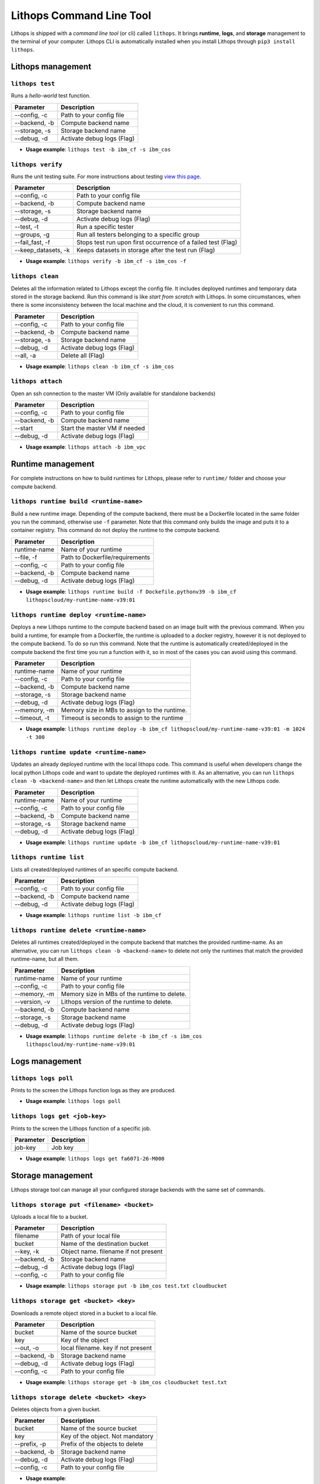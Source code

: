 Lithops Command Line Tool
=========================

Lithops is shipped with a *command line tool* (or cli) called
``lithops``. It brings **runtime**, **logs**, and **storage** management
to the terminal of your computer. Lithops CLI is automatically installed
when you install Lithops through ``pip3 install lithops``.

Lithops management
------------------

``lithops test``
~~~~~~~~~~~~~~~~

Runs a *hello-world* test function.

+-----------------+------------------------------+
| Parameter       | Description                  |
+=================+==============================+
| --config, -c    | Path to your config file     |
+-----------------+------------------------------+
| --backend, -b   | Compute backend name         |
+-----------------+------------------------------+
| --storage, -s   | Storage backend name         |
+-----------------+------------------------------+
| --debug, -d     | Activate debug logs (Flag)   |
+-----------------+------------------------------+

-  **Usage example**: ``lithops test -b ibm_cf -s ibm_cos``

``lithops verify``
~~~~~~~~~~~~~~~~~~

Runs the unit testing suite. For more instructions about testing `view
this page <testing.md>`__.

+------------------------+----------------------------------------------------------------+
| Parameter              | Description                                                    |
+========================+================================================================+
| --config, -c           | Path to your config file                                       |
+------------------------+----------------------------------------------------------------+
| --backend, -b          | Compute backend name                                           |
+------------------------+----------------------------------------------------------------+
| --storage, -s          | Storage backend name                                           |
+------------------------+----------------------------------------------------------------+
| --debug, -d            | Activate debug logs (Flag)                                     |
+------------------------+----------------------------------------------------------------+
| --test, -t             | Run a specific tester                                          |
+------------------------+----------------------------------------------------------------+
| --groups, -g           | Run all testers belonging to a specific group                  |
+------------------------+----------------------------------------------------------------+
| --fail\_fast, -f       | Stops test run upon first occurrence of a failed test (Flag)   |
+------------------------+----------------------------------------------------------------+
| --keep\_datasets, -k   | Keeps datasets in storage after the test run (Flag)            |
+------------------------+----------------------------------------------------------------+

-  **Usage example**: ``lithops verify -b ibm_cf -s ibm_cos -f``

``lithops clean``
~~~~~~~~~~~~~~~~~

Deletes all the information related to Lithops except the config file.
It includes deployed runtimes and temporary data stored in the storage
backend. Run this command is like *start from scratch* with Lithops. In
some circumstances, when there is some inconsistency between the local
machine and the cloud, it is convenient to run this command.

+-----------------+------------------------------+
| Parameter       | Description                  |
+=================+==============================+
| --config, -c    | Path to your config file     |
+-----------------+------------------------------+
| --backend, -b   | Compute backend name         |
+-----------------+------------------------------+
| --storage, -s   | Storage backend name         |
+-----------------+------------------------------+
| --debug, -d     | Activate debug logs (Flag)   |
+-----------------+------------------------------+
| --all, -a       | Delete all (Flag)            |
+-----------------+------------------------------+

-  **Usage example**: ``lithops clean -b ibm_cf -s ibm_cos``

``lithops attach``
~~~~~~~~~~~~~~~~~~

Open an ssh connection to the master VM (Only available for standalone backends)

+------------------------+----------------------------------------------------------------+
| Parameter              | Description                                                    |
+========================+================================================================+
| --config, -c           | Path to your config file                                       |
+------------------------+----------------------------------------------------------------+
| --backend, -b          | Compute backend name                                           |
+------------------------+----------------------------------------------------------------+
| --start                | Start the master VM if needed                                  |
+------------------------+----------------------------------------------------------------+
| --debug, -d            | Activate debug logs (Flag)                                     |
+------------------------+----------------------------------------------------------------+

-  **Usage example**: ``lithops attach -b ibm_vpc``


Runtime management
------------------

For complete instructions on how to build runtimes for Lithops, please
refer to ``runtime/`` folder and choose your compute backend.

``lithops runtime build <runtime-name>``
~~~~~~~~~~~~~~~~~~~~~~~~~~~~~~~~~~~~~~~~

Build a new runtime image. Depending of the compute backend, there must
be a Dockerfile located in the same folder you run the command,
otherwise use ``-f`` parameter. Note that this command only builds the
image and puts it to a container registry. This command do not deploy
the runtime to the compute backend.

+-----------------+-----------------------------------+
| Parameter       | Description                       |
+=================+===================================+
| runtime-name    | Name of your runtime              |
+-----------------+-----------------------------------+
| --file, -f      | Path to Dockerfile/requirements   |
+-----------------+-----------------------------------+
| --config, -c    | Path to your config file          |
+-----------------+-----------------------------------+
| --backend, -b   | Compute backend name              |
+-----------------+-----------------------------------+
| --debug, -d     | Activate debug logs (Flag)        |
+-----------------+-----------------------------------+

-  **Usage example**:
   ``lithops runtime build -f Dockefile.pythonv39 -b ibm_cf lithopscloud/my-runtime-name-v39:01``

``lithops runtime deploy <runtime-name>``
~~~~~~~~~~~~~~~~~~~~~~~~~~~~~~~~~~~~~~~~~

Deploys a new Lithops runtime to the compute backend 
based on an image built with the previous command.
When you build a runtime, for example from a Dockerfile,
the runtime is uploaded to a docker registry, however it is
not deployed to the compute backend. To do so run this command. Note
that the runtime is automatically created/deployed in the compute
backend the first time you run a function with it, so in most of the
cases you can avoid using this command.

+-----------------+------------------------------------------------+
| Parameter       | Description                                    |
+=================+================================================+
| runtime-name    | Name of your runtime                           |
+-----------------+------------------------------------------------+
| --config, -c    | Path to your config file                       |
+-----------------+------------------------------------------------+
| --backend, -b   | Compute backend name                           |
+-----------------+------------------------------------------------+
| --storage, -s   | Storage backend name                           |
+-----------------+------------------------------------------------+
| --debug, -d     | Activate debug logs (Flag)                     |
+-----------------+------------------------------------------------+
| --memory, -m    | Memory size in MBs to assign to the runtime.   |
+-----------------+------------------------------------------------+
| --timeout, -t   | Timeout is seconds to assign to the runtime    |
+-----------------+------------------------------------------------+

-  **Usage example**:
   ``lithops runtime deploy -b ibm_cf lithopscloud/my-runtime-name-v39:01 -m 1024 -t 300``

``lithops runtime update <runtime-name>``
~~~~~~~~~~~~~~~~~~~~~~~~~~~~~~~~~~~~~~~~~

Updates an already deployed runtime with the local lithops code.
This command is useful when developers change the local python Lithops
code and want to update the deployed runtimes with it. As an
alternative, you can run ``lithops clean -b <backend-name>`` and then
let Lithops create the runtime automatically with the new Lithops code.

+-----------------+------------------------------+
| Parameter       | Description                  |
+=================+==============================+
| runtime-name    | Name of your runtime         |
+-----------------+------------------------------+
| --config, -c    | Path to your config file     |
+-----------------+------------------------------+
| --backend, -b   | Compute backend name         |
+-----------------+------------------------------+
| --storage, -s   | Storage backend name         |
+-----------------+------------------------------+
| --debug, -d     | Activate debug logs (Flag)   |
+-----------------+------------------------------+

-  **Usage example**:
   ``lithops runtime update -b ibm_cf lithopscloud/my-runtime-name-v39:01``

``lithops runtime list``
~~~~~~~~~~~~~~~~~~~~~~~~

Lists all created/deployed runtimes of an specific compute backend.

+-----------------+------------------------------+
| Parameter       | Description                  |
+=================+==============================+
| --config, -c    | Path to your config file     |
+-----------------+------------------------------+
| --backend, -b   | Compute backend name         |
+-----------------+------------------------------+
| --debug, -d     | Activate debug logs (Flag)   |
+-----------------+------------------------------+

-  **Usage example**: ``lithops runtime list -b ibm_cf``

``lithops runtime delete <runtime-name>``
~~~~~~~~~~~~~~~~~~~~~~~~~~~~~~~~~~~~~~~~~

Deletes all runtimes created/deployed in the compute backend that
matches the provided runtime-name. As an alternative, you can run
``lithops clean -b <backend-name>`` to delete not only the runtimes that
match the provided runtime-name, but all them.

+-----------------+----------------------------------------------+
| Parameter       | Description                                  |
+=================+==============================================+
| runtime-name    | Name of your runtime                         |
+-----------------+----------------------------------------------+
| --config, -c    | Path to your config file                     |
+-----------------+----------------------------------------------+
| --memory, -m    | Memory size in MBs of the runtime to delete. |
+-----------------+----------------------------------------------+
| --version, -v   | Lithops version of the runtime to delete.    |
+-----------------+----------------------------------------------+
| --backend, -b   | Compute backend name                         |
+-----------------+----------------------------------------------+
| --storage, -s   | Storage backend name                         |
+-----------------+----------------------------------------------+
| --debug, -d     | Activate debug logs (Flag)                   |
+-----------------+----------------------------------------------+

-  **Usage example**:
   ``lithops runtime delete -b ibm_cf -s ibm_cos lithopscloud/my-runtime-name-v39:01``

Logs management
---------------

``lithops logs poll``
~~~~~~~~~~~~~~~~~~~~~

Prints to the screen the Lithops function logs as they are produced.

-  **Usage example**: ``lithops logs poll``

``lithops logs get <job-key>``
~~~~~~~~~~~~~~~~~~~~~~~~~~~~~~

Prints to the screen the Lithops function of a specific job.

+-------------+---------------+
| Parameter   | Description   |
+=============+===============+
| job-key     | Job key       |
+-------------+---------------+

-  **Usage example**: ``lithops logs get fa6071-26-M000``

Storage management
------------------

Lithops storage tool can manage all your configured storage backends
with the same set of commands.

``lithops storage put <filename> <bucket>``
~~~~~~~~~~~~~~~~~~~~~~~~~~~~~~~~~~~~~~~~~~~

Uploads a local file to a bucket.

+-----------------+--------------------------------------+
| Parameter       | Description                          |
+=================+======================================+
| filename        | Path of your local file              |
+-----------------+--------------------------------------+
| bucket          | Name of the destination bucket       |
+-----------------+--------------------------------------+
| --key, -k       | Object name. filename if not present |
+-----------------+--------------------------------------+
| --backend, -b   | Storage backend name                 |
+-----------------+--------------------------------------+
| --debug, -d     | Activate debug logs (Flag)           |
+-----------------+--------------------------------------+
| --config, -c    | Path to your config file             |
+-----------------+--------------------------------------+

-  **Usage example**:
   ``lithops storage put -b ibm_cos test.txt cloudbucket``

``lithops storage get <bucket> <key>``
~~~~~~~~~~~~~~~~~~~~~~~~~~~~~~~~~~~~~~

Downloads a remote object stored in a bucket to a local file.

+-----------------+------------------------------------+
| Parameter       | Description                        |
+=================+====================================+
| bucket          | Name of the source bucket          |
+-----------------+------------------------------------+
| key             | Key of the object                  |
+-----------------+------------------------------------+
| --out, -o       | local filename. key if not present |
+-----------------+------------------------------------+
| --backend, -b   | Storage backend name               |
+-----------------+------------------------------------+
| --debug, -d     | Activate debug logs (Flag)         |
+-----------------+------------------------------------+
| --config, -c    | Path to your config file           |
+-----------------+------------------------------------+

-  **Usage example**:
   ``lithops storage get -b ibm_cos cloudbucket test.txt``

``lithops storage delete <bucket> <key>``
~~~~~~~~~~~~~~~~~~~~~~~~~~~~~~~~~~~~~~~~~

Deletes objects from a given bucket.

+-----------------+------------------------------------+
| Parameter       | Description                        |
+=================+====================================+
| bucket          | Name of the source bucket          |
+-----------------+------------------------------------+
| key             | Key of the object. Not mandatory   |
+-----------------+------------------------------------+
| --prefix, -p    | Prefix of the objects to delete    |
+-----------------+------------------------------------+
| --backend, -b   | Storage backend name               |
+-----------------+------------------------------------+
| --debug, -d     | Activate debug logs (Flag)         |
+-----------------+------------------------------------+
| --config, -c    | Path to your config file           |
+-----------------+------------------------------------+

-  **Usage example**:
-  To delete a given
   object:\ ``lithops storage delete -b ibm_cos cloudbucket test.txt``

-  To delete all objects that start with given prefix
   :``lithops storage delete -b ibm_cos cloudbucket -p test/``

-  To delete all the objects (empty the bucket):
   ``lithops storage delete -b ibm_cos cloudbucket``

``lithops storage list <bucket>``
~~~~~~~~~~~~~~~~~~~~~~~~~~~~~~~~~

Deletes objects from a given bucket.

+-----------------+---------------------------------+
| Parameter       | Description                     |
+=================+=================================+
| bucket          | Name of the bucket              |
+-----------------+---------------------------------+
| --prefix, -p    | Prefix of the objects to list   |
+-----------------+---------------------------------+
| --backend, -b   | Storage backend name            |
+-----------------+---------------------------------+
| --debug, -d     | Activate debug logs (Flag)      |
+-----------------+---------------------------------+
| --config, -c    | Path to your config file        |
+-----------------+---------------------------------+

-  **Usage example**:
-  To list all the objects in a
   bucket:\ ``lithops storage list -b ibm_cos cloudbucket``

-  To list all objects that start with given prefix
   :``lithops storage list -b ibm_cos cloudbucket -p test/``


